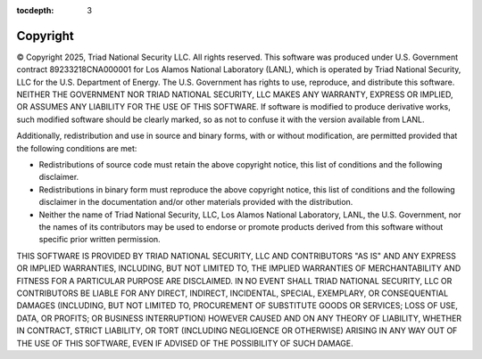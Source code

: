 :tocdepth: 3

.. _copyright:

Copyright
=============================

© Copyright 2025, Triad National Security LLC. All rights reserved.
This software was produced under U.S. Government contract 
89233218CNA000001 for Los Alamos National Laboratory (LANL), which is
operated by Triad National Security, LLC for the U.S. Department
of Energy. The U.S. Government has rights to use, reproduce, and distribute
this software. NEITHER THE GOVERNMENT NOR TRIAD NATIONAL SECURITY, LLC
MAKES ANY WARRANTY, EXPRESS OR IMPLIED, OR ASSUMES ANY LIABILITY FOR THE USE
OF THIS SOFTWARE. If software is modified to produce derivative works, such
modified software should be clearly marked, so as not to confuse it with the
version available from LANL. 

Additionally, redistribution and use in source and binary forms, with or
without modification, are permitted provided that the following conditions
are met:

- Redistributions of source code must retain the above copyright notice, this list of conditions and the following disclaimer.

- Redistributions in binary form must reproduce the above copyright notice, this list of conditions and the following disclaimer in the documentation and/or other materials provided with the distribution.

- Neither the name of Triad National Security, LLC, Los Alamos National Laboratory, LANL, the U.S. Government, nor the names of its contributors may be used to endorse or promote products derived from this software without specific prior written permission.

THIS SOFTWARE IS PROVIDED BY TRIAD NATIONAL SECURITY, LLC AND
CONTRIBUTORS "AS IS" AND ANY EXPRESS OR IMPLIED WARRANTIES, INCLUDING, BUT
NOT LIMITED TO, THE IMPLIED WARRANTIES OF MERCHANTABILITY AND FITNESS FOR
A PARTICULAR PURPOSE ARE DISCLAIMED. IN NO EVENT SHALL TRIAD NATIONAL
SECURITY, LLC OR CONTRIBUTORS BE LIABLE FOR ANY DIRECT, INDIRECT, INCIDENTAL,
SPECIAL, EXEMPLARY, OR CONSEQUENTIAL DAMAGES (INCLUDING, BUT NOT LIMITED
TO, PROCUREMENT OF SUBSTITUTE GOODS OR SERVICES; LOSS OF USE, DATA, OR
PROFITS; OR BUSINESS INTERRUPTION) HOWEVER CAUSED AND ON ANY THEORY OF
LIABILITY, WHETHER IN CONTRACT, STRICT LIABILITY, OR TORT (INCLUDING
NEGLIGENCE OR OTHERWISE) ARISING IN ANY WAY OUT OF THE USE OF THIS
SOFTWARE, EVEN IF ADVISED OF THE POSSIBILITY OF SUCH DAMAGE.


